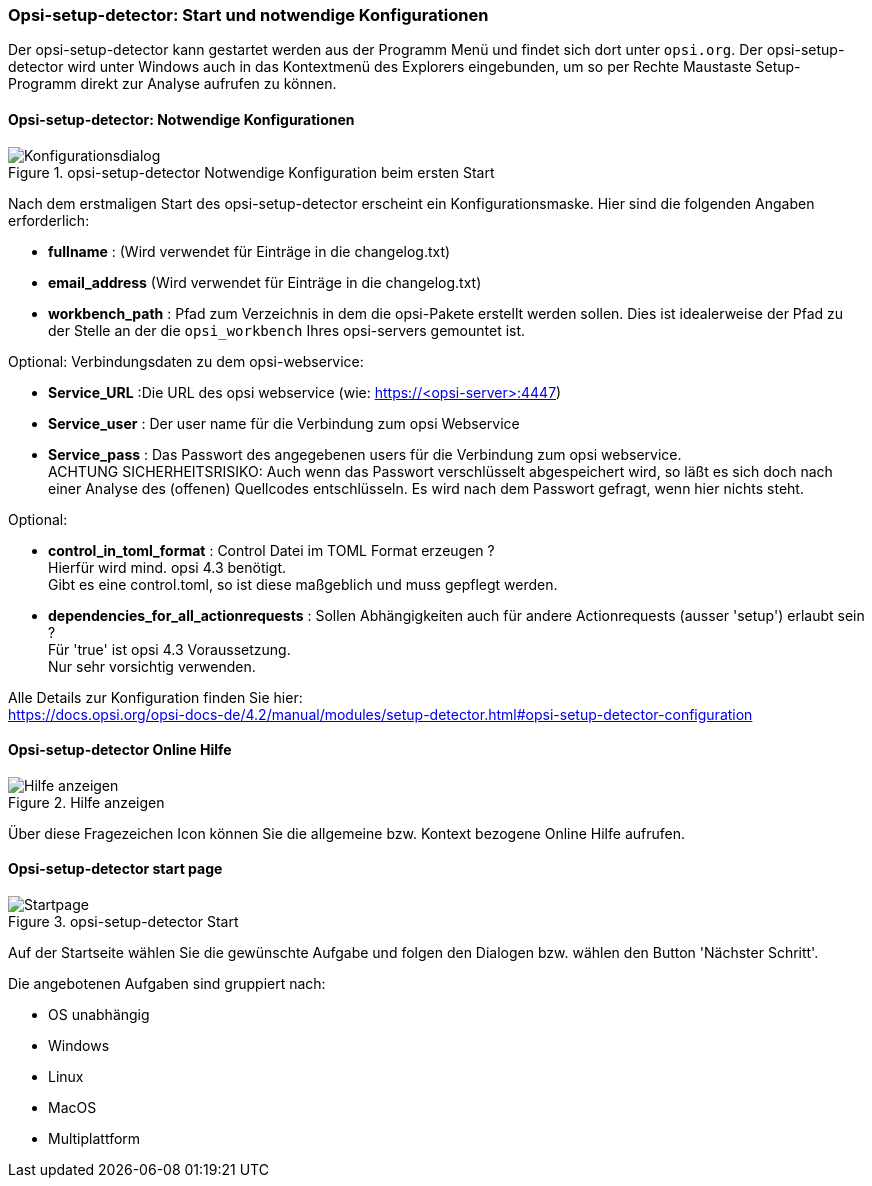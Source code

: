 [[opsi-setup-detector-use-start]]
=== Opsi-setup-detector: Start und notwendige Konfigurationen

Der opsi-setup-detector kann gestartet werden aus der Programm Menü und findet sich dort unter `opsi.org`. Der opsi-setup-detector wird unter Windows auch in das Kontextmenü des Explorers eingebunden, um so per Rechte Maustaste Setup-Programm direkt zur Analyse aufrufen zu können.

[[opsi-setup-detector-config]]
==== Opsi-setup-detector: Notwendige Konfigurationen

.opsi-setup-detector Notwendige Konfiguration beim ersten Start
image::osd_config_dlg_de.png["Konfigurationsdialog", pdfwidth=40%]

Nach dem erstmaligen Start des opsi-setup-detector erscheint ein Konfigurationsmaske.
Hier sind die folgenden Angaben erforderlich:

* *fullname* :  (Wird verwendet für Einträge in die changelog.txt)

* *email_address* (Wird verwendet für Einträge in die changelog.txt)

* *workbench_path* : Pfad zum Verzeichnis in dem die opsi-Pakete erstellt werden sollen.
Dies ist idealerweise der Pfad zu der Stelle an der die `opsi_workbench` Ihres opsi-servers gemountet ist.

Optional: Verbindungsdaten zu dem opsi-webservice:

* *Service_URL* :Die URL des opsi webservice (wie: https://<opsi-server>:4447)

* *Service_user* : Der user name für die Verbindung zum opsi Webservice

* *Service_pass* : Das Passwort des angegebenen users für die Verbindung zum 
opsi webservice. +
ACHTUNG SICHERHEITSRISIKO: Auch wenn
das Passwort verschlüsselt abgespeichert wird, so läßt es sich 
doch nach einer Analyse des (offenen) Quellcodes entschlüsseln.
Es wird nach dem Passwort gefragt, wenn hier nichts steht.

Optional: 

* *control_in_toml_format* : Control Datei im TOML Format erzeugen ? +
Hierfür wird mind. opsi 4.3 benötigt. +
Gibt es eine control.toml, so ist diese maßgeblich 
und muss gepflegt werden.

* *dependencies_for_all_actionrequests* : Sollen Abhängigkeiten auch für andere Actionrequests (ausser 'setup') erlaubt sein ? +
Für 'true' ist opsi 4.3 Voraussetzung. +
Nur sehr vorsichtig verwenden.

Alle Details zur Konfiguration finden Sie hier: +
https://docs.opsi.org/opsi-docs-de/4.2/manual/modules/setup-detector.html#opsi-setup-detector-configuration

[[opsi-setup-detector-help]]
==== Opsi-setup-detector Online Hilfe

.Hilfe anzeigen
image::osd_help-circle22.png["Hilfe anzeigen", pdfwidth=10%]

Über diese Fragezeichen Icon können Sie die allgemeine bzw. Kontext bezogene Online Hilfe aufrufen.

[[opsi-setup-detector-startpage]]
==== Opsi-setup-detector start page

.opsi-setup-detector Start
image::osd_page_start_de.png["Startpage", pdfwidth=90%]

Auf der Startseite wählen Sie die gewünschte Aufgabe und folgen den Dialogen bzw. wählen den Button 'Nächster Schritt'.

Die angebotenen Aufgaben sind gruppiert nach:

* OS unabhängig

* Windows

* Linux

* MacOS

* Multiplattform
